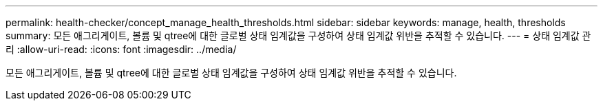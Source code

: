 ---
permalink: health-checker/concept_manage_health_thresholds.html 
sidebar: sidebar 
keywords: manage, health, thresholds 
summary: 모든 애그리게이트, 볼륨 및 qtree에 대한 글로벌 상태 임계값을 구성하여 상태 임계값 위반을 추적할 수 있습니다. 
---
= 상태 임계값 관리
:allow-uri-read: 
:icons: font
:imagesdir: ../media/


[role="lead"]
모든 애그리게이트, 볼륨 및 qtree에 대한 글로벌 상태 임계값을 구성하여 상태 임계값 위반을 추적할 수 있습니다.
